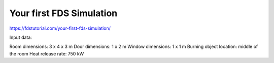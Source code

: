 =========================
Your first FDS Simulation
=========================

https://fdstutorial.com/your-first-fds-simulation/


Input data:

Room dimensions:                      3 x 4 x 3 m
Door dimensions:                      1 x 2 m
Window dimensions:                    1 x 1 m
Burning object location:           middle of the room
Heat release rate:                    750 kW



